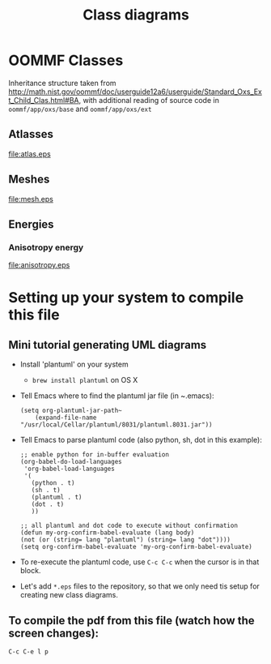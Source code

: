 #+LaTeX_CLASS_OPTIONS: [a4paper,12pt]
#+TITLE: Class diagrams
#+LATEX_HEADER: \setlength{\textheight}{24cm}
#+LATEX_HEADER: \setlength{\textwidth}{16cm}
#+LATEX_HEADER: \setlength{\evensidemargin}{-0cm}
#+LATEX_HEADER: \setlength{\oddsidemargin}{-0cm}
#+LATEX_HEADER: \setlength{\topmargin}{0cm}
#+LATEX_HEADER: \renewcommand{\baselinestretch}{1.1}%1.1


* OOMMF Classes


Inheritance structure taken from http://math.nist.gov/oommf/doc/userguide12a6/userguide/Standard_Oxs_Ext_Child_Clas.html#BA, with additional reading of source code in ~oommf/app/oxs/base~ and ~oommf/app/oxs/ext~

** Atlasses

#+CAPTION: OOMMF Atlas classes
#+NAME: fig:example
#+ATTR_LATEX: :width 1\textwidth
file:atlas.eps

*** COMMENT Source

#+begin_src plantuml :file atlas.eps :exports none
!include plantuml.h
left to right direction

abstract class Oxs_Atlas {
}


class Oxs_BoxAtlas {
  An axes parallel rectangular parallelepiped,
containing a single region that is coterminous
with the atlas itself.

' See http://math.nist.gov/oommf/doc/userguide12a6/userguide/Standard_Oxs_Ext_Child_Clas.html#BA
}


class Oxs_ImageAtlas {
  This class is designed to allow an image file
  to be used to define regions in  terms of
  colors in the image.

 'It is intended for use in conjunction with the Oxs_AtlasScalarField and Oxs_AtlasVectorField classes in circumstances where a small number of distinct species (materials) are being modeled. This provides a generalization of the mask file functionality of the 2D solver (Sec. 17.1.3).

 'For situations requiring continuous variation in material parameters, the script field classes should be used in conjunction with the ReadFile MIF extension command. See the ColorField sample proc in the ReadFile documentation for an example of this technique.
}

class Oxs_MultiAtlas {
  This atlas is built up as an ordered list of other atlases.

}

class Oxs_ScriptAtlas {
  An atlas where the regions are defined via a Tcl script.
}

class Oxs_EllipsoidAtlas  {
  Defines an ellipsoidal region with axes parallel to the
  coordinate axes.
}

Oxs_Atlas <|-- Oxs_ImageAtlas
Oxs_Atlas <|-- Oxs_MultiAtlas
Oxs_Atlas <|-- Oxs_ScriptAtlas
Oxs_Atlas <|-- Oxs_EllipsoidAtlas
Oxs_Atlas <|-- Oxs_BoxAtlas
Oxs_Ext <|-- Oxs_Atlas
#+end_src

#+RESULTS:
[[file:atlas.eps]]

\clearfloat




** Meshes

#+CAPTION: Mesh classes
#+NAME: fig:example
#+ATTR_LATEX: :width 1\textwidth
file:mesh.eps

*** COMMENT Source

#+begin_src plantuml :file mesh.eps :exports none
!include plantuml.h

abstract class Oxs_Mesh {
}

class Oxs_RectangularMesh {
  This mesh is comprised of a
  lattice of rectangular prisms.
}

class Oxs_PeriodicRectangularMesh {
  Like the Oxs_RectangularMesh,
  but periodic along one or more
  axis directions.
}

Oxs_Mesh <|-- Oxs_RectangularMesh
Oxs_Mesh <|-- Oxs_PeriodicRectangularMesh
#+end_src

#+RESULTS:
[[file:mesh.eps]]


** Energies
*** Anisotropy energy

#+CAPTION: Anisotropy energy classes
#+NAME: fig:example
#+ATTR_LATEX: :width 1\textwidth
file:anisotropy.eps

*** COMMENT Source

#+begin_src plantuml :file anisotropy.eps :exports none
!include plantuml.h


class Oxs_ChunkEnergy {
}

class Oxs_EnergyPreconditionerSupport {
}

class Oxs_UniaxialAnisotropy {
  K1 K
  Ha H
  axis u
}

class Oxs_CubicAnisotropy {
K1 K
Ha H
axis1 u1
axis2 u2
}

Oxs_ChunkEnergy <|-- Oxs_UniaxialAnisotropy
Oxs_EnergyPreconditionerSupport <|-- Oxs_UniaxialAnisotropy

Oxs_ChunkEnergy <|-- Oxs_CubicAnisotropy
Oxs_EnergyPreconditionerSupport <|-- Oxs_CubicAnisotropy


#+end_src

#+RESULTS:
[[file:anisotropy.eps]]



\clearfloats



* Setting up your system to compile this file

** Mini tutorial generating UML diagrams

- Install 'plantuml' on your system
  - ~brew install plantuml~ on OS X
- Tell Emacs where to find the plantuml jar file (in ~.emacs):
  #+BEGIN_SRC elisp :results output :exports both
  (setq org-plantuml-jar-path~
      (expand-file-name "/usr/local/Cellar/plantuml/8031/plantuml.8031.jar"))
  #+END_SRC

- Tell Emacs to parse plantuml code (also python, sh, dot in this example):

  #+BEGIN_SRC elisp :results output :exports both
   ;; enable python for in-buffer evaluation
   (org-babel-do-load-languages
    'org-babel-load-languages
    '(
      (python . t)
      (sh . t)
      (plantuml . t)
      (dot . t)
      ))

   ;; all plantuml and dot code to execute without confirmation
   (defun my-org-confirm-babel-evaluate (lang body)
   (not (or (string= lang "plantuml") (string= lang "dot"))))
   (setq org-confirm-babel-evaluate 'my-org-confirm-babel-evaluate)
  #+END_SRC

- To re-execute the plantuml code, use ~C-c C-c~ when the cursor is in that block.

- Let's add ~*.eps~ files to the repository, so that we only need tis setup for creating new class diagrams.

** To compile the pdf from this file (watch how the screen changes):
 ~C-c C-e l p~
